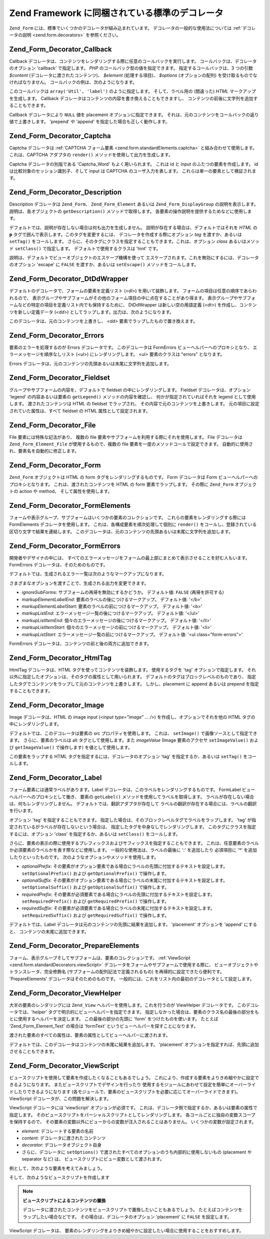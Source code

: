 .. _zend.form.standardDecorators:

Zend Framework に同梱されている標準のデコレータ
===============================

``Zend_Form`` には、標準でいくつかのデコレータが組み込まれています。
デコレータの一般的な使用法については :ref:`デコレータの説明 <zend.form.decorators>`
を参照ください。

.. _zend.form.standardDecorators.callback:

Zend_Form_Decorator_Callback
----------------------------

Callback
デコレータは、コンテンツをレンダリングする際に任意のコールバックを実行します。
コールバックは、デコレータのオプション 'callback' で指定します。 *PHP*
のコールバック型の値を指定できます。 指定するコールバックは、3 つの引数
*$content* (デコレータに渡されたコンテンツ)、 *$element* (処理する項目)、 *$options*
(オプションの配列) を受け取るものでなければなりません。
コールバックの例は、次のようになります。

.. code-block:: php
   :linenos:

   class Util
   {
       public static function label($content, $element, array $options)
       {
           return '<span class="label">' . $element->getLabel() . "</span>";
       }
   }

このコールバックは ``array('Util', 'label')`` のように指定します。 そして、ラベル用の
(間違った) *HTML* マークアップを生成します。 Callback
デコレータはコンテンツの内容を書き換えることもできますし、
コンテンツの前後に文字列を追加することもできます。

Callback デコレータにより ``NULL`` 値を placement オプションに指定できます。
それは、元のコンテンツをコールバックの返り値で上書きします。 'prepend' や 'append'
を指定した場合も正しく動作します。

.. _zend.form.standardDecorators.captcha:

Zend_Form_Decorator_Captcha
---------------------------

Captcha デコレータは :ref:`CAPTCHA フォーム要素 <zend.form.standardElements.captcha>`
と組み合わせて使用します。 これは、CAPTCHA アダプタの ``render()``
メソッドを使用して出力を生成します。

Captcha デコレータの別版である 'Captcha_Word' もよく用いられます。 これは id と input
のふたつの要素を作成します。 id は比較対象のセッション識別子、そして input は
CAPTCHA のユーザ入力を表します。 これらは単一の要素として検証されます。

.. _zend.form.standardDecorators.description:

Zend_Form_Decorator_Description
-------------------------------

Description デコレータは ``Zend_Form``\ 、 ``Zend_Form_Element`` あるいは ``Zend_Form_DisplayGroup``
の説明を表示します。 説明は、各オブジェクトの ``getDescription()``
メソッドで取得します。 各要素の操作説明を提供するためなどに使用します。

デフォルトでは、説明が存在しない場合は何も出力を生成しません。
説明が存在する場合は、デフォルトではそれを *HTML* の **p**
タグで囲んで表示します。このタグを変更するには、
デコレータを作成する際にオプション *tag* を渡すか、あるいは ``setTag()``
をコールします。
さらに、そのタグにクラスを指定することもできます。これは、オプション *class*
あるいはメソッド ``setClass()`` で指定します。 デフォルトで使用するクラスは 'hint'
です。

説明は、デフォルトでビューオブジェクトのエスケープ機構を使って
エスケープされます。これを無効にするには、デコレータのオプション 'escape' に
``FALSE`` を渡すか、あるいは ``setEscape()`` メソッドをコールします。

.. _zend.form.standardDecorators.dtDdWrapper:

Zend_Form_Decorator_DtDdWrapper
-------------------------------

デフォルトのデコレータで、フォームの要素を定義リスト (*<dl>*)
を用いて装飾します。 フォームの項目は任意の順序であらわれるので、
表示グループやサブフォームがその他のフォーム項目の中に点在することがあり得ます。
表示グループやサブフォームなどの特定の項目を定義リスト内でも保持するために、
DtDdWrapper は新しい空の用語定義 (*<dt>*) を作成し、コンテンツを新しい定義データ
(*<dd>*) としてラップします。出力は、次のようになります。

.. code-block:: html
   :linenos:

   <dt></dt>
   <dd><fieldset id="subform">
       <legend>User Information</legend>
       ...
   </fieldset></dd>

このデコレータは、元のコンテンツを上書きし、 *<dd>*
要素でラップしたもので置き換えます。

.. _zend.form.standardDecorators.errors:

Zend_Form_Decorator_Errors
--------------------------

要素のエラーを処理するのが Errors デコレータです。 このデコレータは FormErrors
ビューヘルパーへのプロキシとなり、 エラーメッセージを順序なしリスト (*<ul>*)
にレンダリングします。 *<ul>* 要素のクラスは "errors" となります。

Errors デコレータは、元のコンテンツの先頭あるいは末尾に文字列を追加します。

.. _zend.form.standardDecorators.fieldset:

Zend_Form_Decorator_Fieldset
----------------------------

グループやサブフォームの内容を、デフォルトで fieldset の中にレンダリングします。
Fieldset デコレータは、オプション 'legend' の内容あるいは要素の ``getLegend()``
メソッドの内容を確認し、 何かが指定されていればそれを legend として使用します。
渡されたコンテンツは HTML の fieldset でラップされ、
その内容で元のコンテンツを上書きします。
元の項目に設定されていた属性は、すべて fieldset の HTML 属性として設定されます。

.. _zend.form.standardDecorators.file:

Zend_Form_Decorator_File
------------------------

File 要素には特殊な記法があり、 複数の file
要素やサブフォームを利用する際にそれを使用します。 File デコレータは
``Zend_Form_Element_File`` が使用するもので、複数の file
要素を一度のメソッドコールで設定できます。
自動的に使用され、要素名を自動的に修正します。

.. _zend.form.standardDecorators.form:

Zend_Form_Decorator_Form
------------------------

``Zend_Form`` オブジェクトは HTML の form タグをレンダリングするものです。 Form
デコレータは Form ビューヘルパーへのプロキシとなります。
これは、渡されたコンテンツを HTML の form 要素でラップします。 その際に ``Zend_Form``
オブジェクトの action や method、 そして属性を使用します。

.. _zend.form.standardDecorators.formElements:

Zend_Form_Decorator_FormElements
--------------------------------

フォームや表示グループ、サブフォームはいくつかの要素のコレクションです。
これらの要素をレンダリングする際には FormElements デコレータを使用します。
これは、各構成要素を順次処理して個別に ``render()``
をコールし、登録されている区切り文字で結果を連結します。
このデコレータは、元のコンテンツの先頭あるいは末尾に文字列を追加します。

.. _zend.form.standardDecorators.formErrors:

Zend_Form_Decorator_FormErrors
------------------------------

開発者やデザイナの中には、
すべてのエラーメッセージをフォームの最上部にまとめて表示させることを好む人もいます。
FormErrors デコレータは、そのためのものです。

デフォルトでは、生成されるエラー一覧は次のようなマークアップになります。

.. code-block:: html
   :linenos:

   <ul class="form-errors>
       <li><b>[要素の label あるいは name]</b><ul>
               <li>[エラーメッセージ]</li>
               <li>[エラーメッセージ]</li>
           </ul>
       </li>
       <li><ul>
           <li><b>[サブフォーム要素の label あるいは name</b><ul>
                   <li>[エラーメッセージ]</li>
                   <li>[エラーメッセージ]</li>
               </ul>
           </li>
       </ul></li>
   </ul>

さまざまなオプションを渡すことで、生成される出力を変更できます。

- *ignoreSubForms*: サブフォームの再帰を無効にするかどうか。 デフォルト値: ``FALSE``
  (再帰を許可する)

- *markupElementLabelEnd*: 要素のラベルの後につけるマークアップ。 デフォルト値: '</b>'

- *markupElementLabelStart*: 要素のラベルの前につけるマークアップ。 デフォルト値: '<b>'

- *markupListEnd*: エラーメッセージ一覧の後につけるマークアップ。 デフォルト値:
  '</ul>'

- *markupListItemEnd*: 個々のエラーメッセージの後につけるマークアップ。 デフォルト値:
  '</li>'

- *markupListItemStart*: 個々のエラーメッセージの前につけるマークアップ。
  デフォルト値: '<li>'

- *markupListStart*: エラーメッセージ一覧の前につけるマークアップ。 デフォルト値: '<ul
  class="form-errors">'

FormErrors デコレータは、コンテンツの前と後の両方に追加できます。

.. _zend.form.standardDecorators.htmlTag:

Zend_Form_Decorator_HtmlTag
---------------------------

HtmlTag デコレータは、HTML タグを使ってコンテンツを装飾します。 使用するタグを
'tag' オプションで指定します。
それ以外に指定したオプションは、そのタグの属性として用いられます。
デフォルトのタグはブロックレベルのものであり、
指定したタグでコンテンツをラップして元のコンテンツを上書きします。
しかし、placement に append あるいは prepend を指定することもできます。

.. _zend.form.standardDecorators.image:

Zend_Form_Decorator_Image
-------------------------

Image デコレータは、HTML の image input (*<input type="image" ... />*)
を作成し、オプションでそれを他の HTML タグの中にレンダリングします。

デフォルトでは、このデコレータは要素の src プロパティを使用します。 これは、
``setImage()`` で画像ソースとして指定できます。 さらに、要素のラベルは alt
タグとして使用します。また *imageValue* (Image 要素のアクセサ ``setImageValue()`` および
``getImageValue()`` で操作します) を値として使用します。

この要素をラップする HTML タグを指定するには、デコレータのオプション 'tag'
を指定するか、あるいは ``setTag()`` をコールします。

.. _zend.form.standardDecorators.label:

Zend_Form_Decorator_Label
-------------------------

フォーム要素には通常ラベルがあります。Label
デコレータは、このラベルをレンダリングするものです。 FormLabel
ビューヘルパーへのプロキシとして働き、 要素の ``getLabel()``
メソッドを使用してラベルを取得します。
ラベルが存在しない場合は、何もレンダリングしません。
デフォルトでは、翻訳アダプタが存在して
ラベルの翻訳が存在する場合には、ラベルの翻訳を行います。

オプション 'tag' を指定することもできます。
指定した場合は、そのブロックレベルタグでラベルをラップします。 'tag'
が指定されているがラベルが存在しないという場合は、
指定したタグを中身なしでレンダリングします。
このタグにクラスを指定するには、オプション 'class' を指定するか、あるいは
``setClass()`` をコールします。

さらに、要素の表示の際に使用するプレフィックスおよびサフィックスを指定することもできます。
これは、任意要素のラベルか必須要素のラベルかを表す際などに使用します。
一般的な使用法は、ラベルの最後に ':' を追加したり 必須項目に '\*'
を追加したりといったものです。 次のようなオプションやメソッドを使用します。

- *optionalPrefix*:
  その要素がオプション要素である場合にラベルの先頭に付加するテキストを設定します。
  ``setOptionalPrefix()`` および ``getOptionalPrefix()`` で操作します。

- *optionalSuffix*:
  その要素がオプション要素である場合にラベルの末尾に付加するテキストを設定します。
  ``setOptionalSuffix()`` および ``getOptionalSuffix()`` で操作します。

- *requiredPrefix*:
  その要素が必須要素である場合にラベルの先頭に付加するテキストを設定します。
  ``setRequiredPrefix()`` および ``getRequiredPrefix()`` で操作します。

- *requiredSuffix*:
  その要素が必須要素である場合にラベルの末尾に付加するテキストを設定します。
  ``setRequiredSuffix()`` および ``getRequiredSuffix()`` で操作します。

デフォルトでは、Label デコレータは元のコンテンツの先頭に結果を追加します。
'placement' オプションを 'append' にすると、 コンテンツの末尾に追加できます。

.. _zend.form.standardDecorators.prepareElements:

Zend_Form_Decorator_PrepareElements
-----------------------------------

フォーム、表示グループそしてサブフォームは、要素のコレクションです。
:ref:`ViewScript <zend.form.standardDecorators.viewScript>`
デコレータをフォームやサブフォームで使用する際に、
ビューオブジェクトやトランスレータ、完全修飾名
(サブフォームの配列記法で定義されるもの) を再帰的に設定できたら便利です。
'PrepareElements' デコレータはそのためのものです。
一般的には、これをリスト内の最初のデコレータとして設定します。

.. code-block:: php
   :linenos:

   $form->setDecorators(array(
       'PrepareElements',
       array('ViewScript', array('viewScript' => 'form.phtml')),
   ));

.. _zend.form.standardDecorators.viewHelper:

Zend_Form_Decorator_ViewHelper
------------------------------

大半の要素のレンダリングには ``Zend_View`` ヘルパーを使用します。これを行うのが
ViewHelper デコレータです。 このデコレータでは、'helper'
タグで明示的にビューヘルパーを指定できます。
指定しなかった場合は、要素のクラス名の最後の部分をもとに使用するヘルパーを決定します。
この最後の部分の先頭に 'form' をつけたものを使います。 たとえば 'Zend_Form_Element_Text'
の場合は 'formText' というビューヘルパーを探すことになります。

渡された要素のすべての属性は、要素の属性としてビューヘルパーに渡されます。

デフォルトでは、このデコレータはコンテンツの末尾に結果を追加します。 'placement'
オプションを指定すれば、先頭に追加させることもできます。

.. _zend.form.standardDecorators.viewScript:

Zend_Form_Decorator_ViewScript
------------------------------

ビュースクリプトを使用して要素を作成したくなることもあるでしょう。
これにより、作成する要素をよりきめ細やかに設定できるようになります。
またビュースクリプトでデザインを行ったり
使用するモジュールにあわせて設定を簡単にオーバーライドしたりできるようになります
(各モジュールで、要素のビュースクリプトを必要に応じてオーバーライドできます)。
ViewScript デコレータが、この問題を解決します。

ViewScript デコレータには 'viewScript' オプションが必須です。
これは、デコレータ側で指定するか、あるいは要素の属性で指定します。
そのビュースクリプトをパーシャルスクリプトとしてレンダリングします。
各コールごとに独自の変数スコープを保持するので、
その要素の変数以外にビューからの変数が注入されることはありません。
いくつかの変数が設定されます。

- *element*: デコレートする要素の名前

- *content*: デコレータに渡されたコンテンツ

- *decorator*: デコレータオブジェクト自身

- さらに、デコレータに ``setOptions()``
  で渡されたすべてのオプションのうち内部的に使用しないもの (placement や separator
  など) は、 ビュースクリプトにビュー変数として渡されます。

例として、次のような要素を考えてみましょう。

.. code-block:: php
   :linenos:

   // 要素のデコレータとして、ViewScript デコレータを指定し、
   // ビュースクリプトとその他のオプションを設定します
   $element->setDecorators(array(array('ViewScript', array(
       'viewScript' => '_element.phtml',
       'class'      => 'form element'
   ))));

   // あるいはビュースクリプトを要素の属性として指定します
   $element->viewScript = '_element.phtml';
   $element->setDecorators(array(array('ViewScript',
                                       array('class' => 'form element'))));

そして、次のようなビュースクリプトを作成します

.. code-block:: php
   :linenos:

   <div class="<?php echo $this->class ?>">
       <?php echo $this->formLabel($this->element->getName(),
                            $this->element->getLabel()) ?>
       <?php echo $this->{$this->element->helper}(
           $this->element->getName(),
           $this->element->getValue(),
           $this->element->getAttribs()
       ) ?>
       <?php echo $this->formErrors($this->element->getMessages()) ?>
       <div class="hint"><?php echo $this->element->getDescription() ?></div>
   </div>

.. note::

   **ビュースクリプトによるコンテンツの置換**

   デコレータに渡されたコンテンツをビュースクリプトで置換したいこともあるでしょう。
   たとえばコンテンツをラップしたい場合などです。
   その場合は、デコレータのオプション 'placement' に ``FALSE`` を設定します。

   .. code-block:: php
      :linenos:

      // デコレータの作成時
      $element->addDecorator('ViewScript', array('placement' => false));

      // 既存のデコレータインスタンスへの適用
      $decorator->setOption('placement', false);

      // 既に要素にアタッチされているデコレータへの適用
      $element->getDecorator('ViewScript')->setOption('placement', false);

      // デコレータが使用するビュースクリプト内
      $this->decorator->setOption('placement', false);

ViewScript デコレータは、
要素のレンダリングをよりきめ細やかに設定したい場合に使用することをおすすめします。


